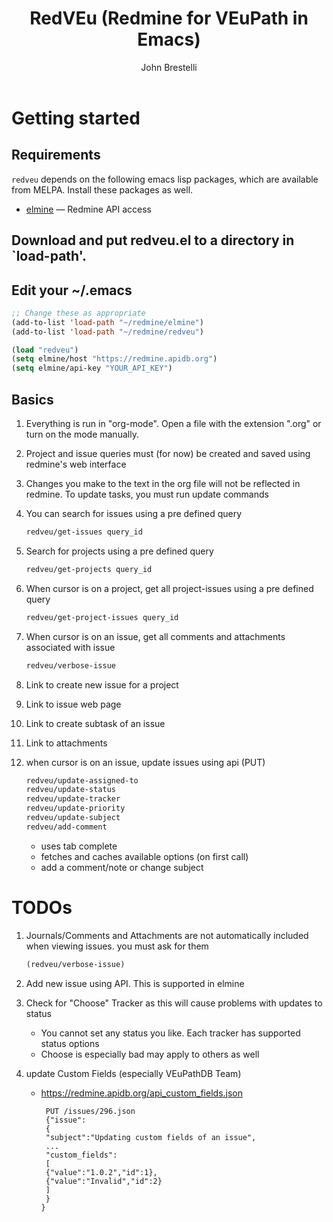 #+title: RedVEu (Redmine for VEuPath in Emacs)
#+author: John Brestelli

* Getting started

** Requirements

=redveu= depends on the following emacs lisp packages, which are
available from MELPA.  Install these packages as well.
- [[https://github.com/leoc/elmine][elmine]] --- Redmine API access

** Download and put redveu.el to a directory in `load-path'.

** Edit your ~/.emacs

#+begin_src emacs-lisp
  ;; Change these as appropriate
  (add-to-list 'load-path "~/redmine/elmine")
  (add-to-list 'load-path "~/redmine/redveu")

  (load "redveu")
  (setq elmine/host "https://redmine.apidb.org")
  (setq elmine/api-key "YOUR_API_KEY")
#+end_src

** Basics
   1. Everything is run in "org-mode".  Open a file with the extension ".org" or turn on the mode manually.
   2. Project and issue queries must (for now) be created and saved using redmine's web interface
   3. Changes you make to the text in the org file will not be reflected in redmine.  To update tasks, you must run update commands
   4. You can search for issues using a pre defined query
      #+begin_src emacs-lisp
      redveu/get-issues query_id
      #+end_src
   5. Search for projects using a pre defined query
      #+begin_src emacs-lisp
      redveu/get-projects query_id
      #+end_src
   6. When cursor is on a project, get all project-issues using a pre defined query
      #+begin_src emacs-lisp
      redveu/get-project-issues query_id
      #+end_src
   7. When cursor is on an issue, get all comments and attachments associated with issue 
      #+begin_src emacs-lisp
      redveu/verbose-issue
      #+end_src
   8. Link to create new issue for a project
   9. Link to issue web page
   10. Link to create subtask of an issue
   11. Link to attachments
   12. when cursor is on an issue, update issues using api (PUT)
       #+begin_src emacs-lisp
       redveu/update-assigned-to
       redveu/update-status
       redveu/update-tracker
       redveu/update-priority
       redveu/update-subject
       redveu/add-comment
       #+end_src
       - uses tab complete
       - fetches and caches available options (on first call)
       - add a comment/note or change subject

* TODOs
   1. Journals/Comments and Attachments are not automatically included when viewing issues.  you must ask for them
      #+begin_src emacs-lisp
      (redveu/verbose-issue)
      #+end_src
   2. Add new issue using API.  This is supported in elmine
   3. Check for "Choose" Tracker as this will cause problems with updates to status
      - You cannot set any status you like.  Each tracker has supported status options
      - Choose is especially bad may apply to others as well
   4. update Custom Fields (especially VEuPathDB Team)
      - https://redmine.apidb.org/api_custom_fields.json
      #+begin_example
      PUT /issues/296.json
      {"issue":
      {
      "subject":"Updating custom fields of an issue",
      ...
      "custom_fields":
      [
      {"value":"1.0.2","id":1},
      {"value":"Invalid","id":2}
      ]
      }
     }
      #+end_example

